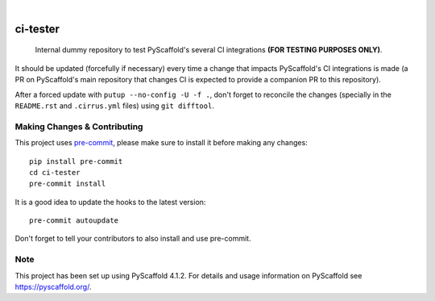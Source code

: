 .. These are examples of badges you might want to add to your README:
   please update the URLs accordingly

    .. image:: https://readthedocs.org/projects/ci-tester/badge/?version=latest
        :alt: ReadTheDocs
        :target: https://ci-tester.readthedocs.io/en/stable/
    .. image:: https://img.shields.io/pypi/v/ci-tester.svg
        :alt: PyPI-Server
        :target: https://pypi.org/project/ci-tester/
    .. image:: https://img.shields.io/conda/vn/conda-forge/ci-tester.svg
        :alt: Conda-Forge
        :target: https://anaconda.org/conda-forge/ci-tester
    .. image:: https://pepy.tech/badge/ci-tester/month
        :alt: Monthly Downloads
        :target: https://pepy.tech/project/ci-tester
   .. image:: https://img.shields.io/twitter/url/http/shields.io.svg?style=social&label=Twitter
       :alt: Twitter
       :target: https://twitter.com/ci-tester

.. image:: https://api.cirrus-ci.com/github/pyscaffold/ci-tester.svg?branch=main
    :alt: Built Status
    :target: https://cirrus-ci.com/github/pyscaffold/ci-tester
.. image:: https://img.shields.io/coveralls/github/pyscaffold/ci-tester/main.svg
    :alt: Coveralls
    :target: https://coveralls.io/r/pyscaffold/ci-tester
.. image:: https://img.shields.io/badge/-PyScaffold-005CA0?logo=pyscaffold
    :alt: Project generated with PyScaffold
    :target: https://pyscaffold.org/

|

=========
ci-tester
=========

    Internal dummy repository to test PyScaffold's several CI integrations **(FOR TESTING PURPOSES ONLY)**.

It should be updated (forcefully if necessary) every time a change that impacts PyScaffold's CI
integrations is made (a PR on PyScaffold's main repository that changes CI is
expected to provide a companion PR to this repository).

After a forced update with ``putup --no-config -U -f .``, don't forget to
reconcile the changes (specially in the ``README.rst`` and ``.cirrus.yml``
files) using ``git difftool``.


.. _pyscaffold-notes:

Making Changes & Contributing
=============================

This project uses `pre-commit`_, please make sure to install it before making any
changes::

    pip install pre-commit
    cd ci-tester
    pre-commit install

It is a good idea to update the hooks to the latest version::

    pre-commit autoupdate

Don't forget to tell your contributors to also install and use pre-commit.

.. _pre-commit: https://pre-commit.com/

Note
====

This project has been set up using PyScaffold 4.1.2. For details and usage
information on PyScaffold see https://pyscaffold.org/.
